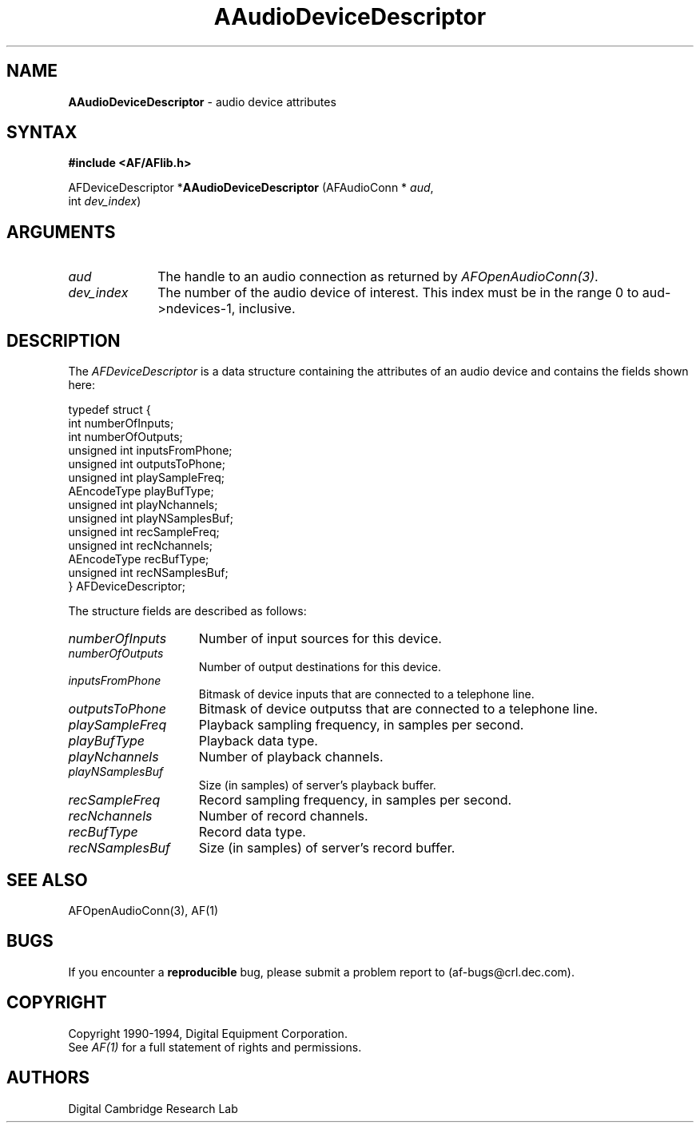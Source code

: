 .ds xL AFlib \- C Language AF Interface
.na
.de Ds
.nf
.\\$1D \\$2 \\$1
.ft 1
.\".ps \\n(PS
.\".if \\n(VS>=40 .vs \\n(VSu
.\".if \\n(VS<=39 .vs \\n(VSp
..
.de De
.ce 0
.if \\n(BD .DF
.nr BD 0
.in \\n(OIu
.if \\n(TM .ls 2
.sp \\n(DDu
.fi
..
.de FD
.LP
.KS
.TA .5i 3i
.ta .5i 3i
.nf
..
.de FN
.fi
.KE
.LP
..
.de IN		\" send an index entry to the stderr
.tm \\n%:\\$1:\\$2:\\$3
..
.de C{
.KS
.nf
.D
.\"
.\"	choose appropriate monospace font
.\"	the imagen conditional, 480,
.\"	may be changed to L if LB is too
.\"	heavy for your eyes...
.\"
.ie "\\*(.T"480" .ft L
.el .ie "\\*(.T"300" .ft L
.el .ie "\\*(.T"202" .ft PO
.el .ie "\\*(.T"aps" .ft CW
.el .ft R
.ps \\n(PS
.ie \\n(VS>40 .vs \\n(VSu
.el .vs \\n(VSp
..
.de C}
.DE
.R
..
.de Pn
.ie t \\$1\fB\^\\$2\^\fR\\$3
.el \\$1\fI\^\\$2\^\fP\\$3
..
.de PN
.ie t \fB\^\\$1\^\fR\\$2
.el \fI\^\\$1\^\fP\\$2
..
.de NT
.ne 7
.ds NO Note
.if \\n(.$>$1 .if !'\\$2'C' .ds NO \\$2
.if \\n(.$ .if !'\\$1'C' .ds NO \\$1
.ie n .sp
.el .sp 10p
.TB
.ce
\\*(NO
.ie n .sp
.el .sp 5p
.if '\\$1'C' .ce 99
.if '\\$2'C' .ce 99
.in +5n
.ll -5n
.R
..
.		\" Note End -- doug kraft 3/85
.de NE
.ce 0
.in -5n
.ll +5n
.ie n .sp
.el .sp 10p
..
.ny0
.TH AAudioDeviceDescriptor 3 "Release 1" "AF Version 3" 
.SH NAME
\fBAAudioDeviceDescriptor\fR \- audio device attributes
.SH SYNTAX
\fB#include <AF/AFlib.h>\fP
.LP
AFDeviceDescriptor *\fBAAudioDeviceDescriptor\fP (AFAudioConn * \fIaud\fP, 
.br
                                        int \fIdev_index\fP)
.SH ARGUMENTS
.IP \fIaud\fP 1i
The handle to an audio connection as returned by \fIAFOpenAudioConn(3)\fP.
.IP \fIdev_index\fP 1i
The number of the audio device of interest.
This index must be in the range 0 to aud->ndevices-1, inclusive.
.SH DESCRIPTION
.PP
The \fIAFDeviceDescriptor\fP is a data structure containing the
attributes of an audio device and contains the fields shown here:
.LP
.Ds 0
.TA .5i 3i
.ta .5i 3i
typedef struct {
      int numberOfInputs;
      int numberOfOutputs;
      unsigned int inputsFromPhone;
      unsigned int outputsToPhone;
      unsigned int playSampleFreq;
      AEncodeType playBufType;
      unsigned int playNchannels;
      unsigned int playNSamplesBuf;
      unsigned int recSampleFreq;
      unsigned int recNchannels;
      AEncodeType recBufType;
      unsigned int recNSamplesBuf;
} AFDeviceDescriptor;
.De
.PP
The structure fields are described as follows:
.IP \fInumberOfInputs\fP 1.5i
Number of input sources for this device.
.IP \fInumberOfOutputs\fP 1.5i
Number of output destinations for this device.
.IP \fIinputsFromPhone\fP 1.5i
Bitmask of device inputs that are connected to a telephone line.
.IP \fIoutputsToPhone\fP 1.5i
Bitmask of device outputss that are connected to a telephone line.
.IP \fIplaySampleFreq\fP 1.5i
Playback sampling frequency, in samples per second.
.IP \fIplayBufType\fP 1.5i
Playback data type.
.IP \fIplayNchannels\fP 1.5i
Number of playback channels.
.IP \fIplayNSamplesBuf\fP 1.5i
Size (in samples) of server's playback buffer.
.IP \fIrecSampleFreq\fP 1.5i
Record sampling frequency, in samples per second.
.IP \fIrecNchannels\fP 1.5i
Number of record channels.
.IP \fIrecBufType\fP 1.5i
Record data type.
.IP \fIrecNSamplesBuf\fP 1.5i
Size (in samples) of server's record buffer.
.SH "SEE ALSO"
AFOpenAudioConn(3), AF(1)
.SH BUGS
If you encounter a \fBreproducible\fP bug, please 
submit a problem report to (af-bugs@crl.dec.com).
.SH COPYRIGHT
Copyright 1990-1994, Digital Equipment Corporation.
.br
See \fIAF(1)\fP for a full statement of rights and permissions.
.SH AUTHORS
Digital Cambridge Research Lab
